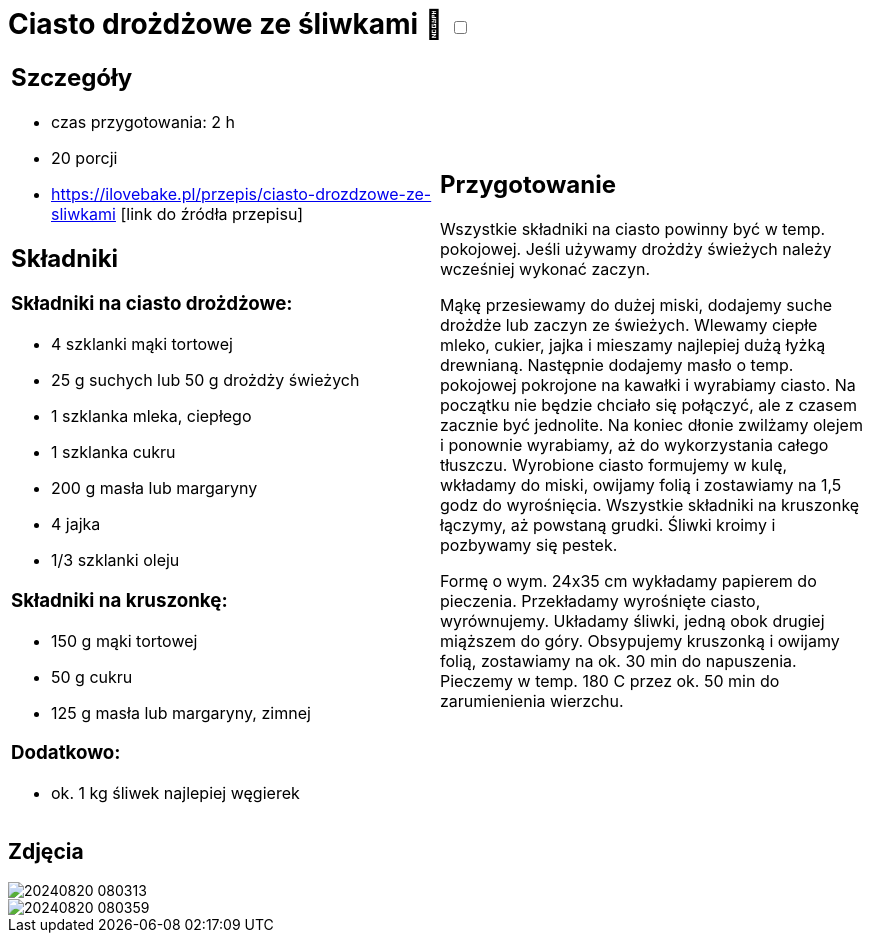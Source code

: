 = Ciasto drożdżowe ze śliwkami 🌱 +++ <label class="switch"><input data-status="off" type="checkbox"><span class="slider round"></span></label>+++ 

[cols=".<a,.<a"]
[frame=none]
[grid=none]
|===
|
== Szczegóły
* czas przygotowania: 2 h
* 20 porcji
* https://ilovebake.pl/przepis/ciasto-drozdzowe-ze-sliwkami [link do źródła przepisu]

== Składniki

=== Składniki na ciasto drożdżowe:

* 4 szklanki mąki tortowej
* 25 g suchych lub 50 g drożdży świeżych
* 1 szklanka mleka, ciepłego
* 1 szklanka cukru
* 200 g masła lub margaryny
* 4 jajka
* 1/3 szklanki oleju

=== Składniki na kruszonkę:

* 150 g mąki tortowej
* 50 g cukru
* 125 g masła lub margaryny, zimnej

=== Dodatkowo:

* ok. 1 kg śliwek najlepiej węgierek

|
== Przygotowanie

Wszystkie składniki na ciasto powinny być w temp. pokojowej. Jeśli używamy drożdży świeżych należy wcześniej wykonać zaczyn.

Mąkę przesiewamy do dużej miski, dodajemy suche drożdże lub zaczyn ze świeżych. Wlewamy ciepłe mleko, cukier, jajka i mieszamy najlepiej dużą łyżką drewnianą. Następnie dodajemy masło o temp. pokojowej pokrojone na kawałki i wyrabiamy ciasto. Na początku nie będzie chciało się połączyć, ale z czasem zacznie być jednolite. Na koniec dłonie zwilżamy olejem i ponownie wyrabiamy, aż do wykorzystania całego tłuszczu. Wyrobione ciasto formujemy w kulę, wkładamy do miski, owijamy folią i zostawiamy na 1,5 godz do wyrośnięcia.
Wszystkie składniki na kruszonkę łączymy, aż powstaną grudki. Śliwki kroimy i pozbywamy się pestek.

Formę o wym. 24x35 cm wykładamy papierem do pieczenia. Przekładamy wyrośnięte ciasto, wyrównujemy. Układamy śliwki, jedną obok drugiej miąższem do góry. Obsypujemy kruszonką i owijamy folią, zostawiamy na ok. 30 min do napuszenia. Pieczemy w temp. 180 C przez ok. 50 min do zarumienienia wierzchu.

|===

[.text-center]
== Zdjęcia

image::/Recipes/static/images/20240820_080313.jpg[]
image::/Recipes/static/images/20240820_080359.jpg[]
